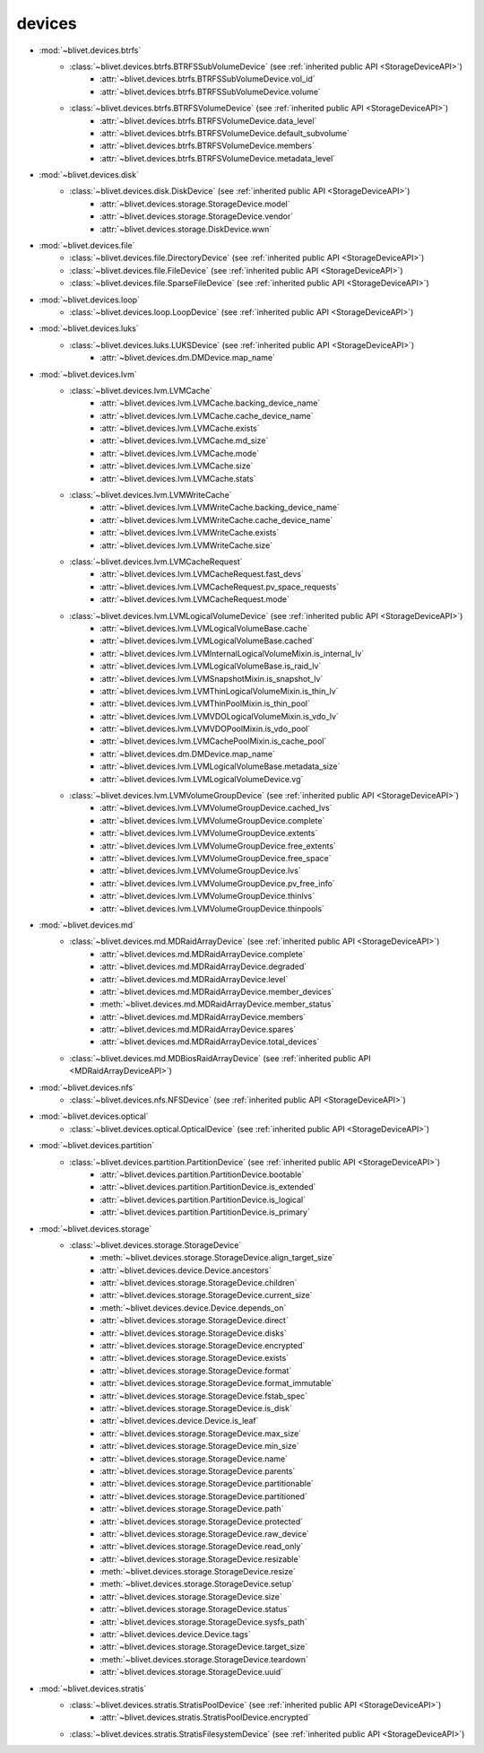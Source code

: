 devices
========


* :mod:`~blivet.devices.btrfs`
    * :class:`~blivet.devices.btrfs.BTRFSSubVolumeDevice` (see :ref:`inherited public API <StorageDeviceAPI>`)
        * :attr:`~blivet.devices.btrfs.BTRFSSubVolumeDevice.vol_id`
        * :attr:`~blivet.devices.btrfs.BTRFSSubVolumeDevice.volume`

    * :class:`~blivet.devices.btrfs.BTRFSVolumeDevice` (see :ref:`inherited public API <StorageDeviceAPI>`)
        * :attr:`~blivet.devices.btrfs.BTRFSVolumeDevice.data_level`
        * :attr:`~blivet.devices.btrfs.BTRFSVolumeDevice.default_subvolume`
        * :attr:`~blivet.devices.btrfs.BTRFSVolumeDevice.members`
        * :attr:`~blivet.devices.btrfs.BTRFSVolumeDevice.metadata_level`

* :mod:`~blivet.devices.disk`
    * :class:`~blivet.devices.disk.DiskDevice` (see :ref:`inherited public API <StorageDeviceAPI>`)
        * :attr:`~blivet.devices.storage.StorageDevice.model`
        * :attr:`~blivet.devices.storage.StorageDevice.vendor`
        * :attr:`~blivet.devices.storage.DiskDevice.wwn`

* :mod:`~blivet.devices.file`
    * :class:`~blivet.devices.file.DirectoryDevice` (see :ref:`inherited public API <StorageDeviceAPI>`)
    * :class:`~blivet.devices.file.FileDevice` (see :ref:`inherited public API <StorageDeviceAPI>`)
    * :class:`~blivet.devices.file.SparseFileDevice` (see :ref:`inherited public API <StorageDeviceAPI>`)

* :mod:`~blivet.devices.loop`
    * :class:`~blivet.devices.loop.LoopDevice` (see :ref:`inherited public API <StorageDeviceAPI>`)

* :mod:`~blivet.devices.luks`
    * :class:`~blivet.devices.luks.LUKSDevice` (see :ref:`inherited public API <StorageDeviceAPI>`)
        * :attr:`~blivet.devices.dm.DMDevice.map_name`

* :mod:`~blivet.devices.lvm`
    * :class:`~blivet.devices.lvm.LVMCache`
        * :attr:`~blivet.devices.lvm.LVMCache.backing_device_name`
        * :attr:`~blivet.devices.lvm.LVMCache.cache_device_name`
        * :attr:`~blivet.devices.lvm.LVMCache.exists`
        * :attr:`~blivet.devices.lvm.LVMCache.md_size`
        * :attr:`~blivet.devices.lvm.LVMCache.mode`
        * :attr:`~blivet.devices.lvm.LVMCache.size`
        * :attr:`~blivet.devices.lvm.LVMCache.stats`

    * :class:`~blivet.devices.lvm.LVMWriteCache`
        * :attr:`~blivet.devices.lvm.LVMWriteCache.backing_device_name`
        * :attr:`~blivet.devices.lvm.LVMWriteCache.cache_device_name`
        * :attr:`~blivet.devices.lvm.LVMWriteCache.exists`
        * :attr:`~blivet.devices.lvm.LVMWriteCache.size`

    * :class:`~blivet.devices.lvm.LVMCacheRequest`
        * :attr:`~blivet.devices.lvm.LVMCacheRequest.fast_devs`
        * :attr:`~blivet.devices.lvm.LVMCacheRequest.pv_space_requests`
        * :attr:`~blivet.devices.lvm.LVMCacheRequest.mode`

    * :class:`~blivet.devices.lvm.LVMLogicalVolumeDevice` (see :ref:`inherited public API <StorageDeviceAPI>`)
        * :attr:`~blivet.devices.lvm.LVMLogicalVolumeBase.cache`
        * :attr:`~blivet.devices.lvm.LVMLogicalVolumeBase.cached`
        * :attr:`~blivet.devices.lvm.LVMInternalLogicalVolumeMixin.is_internal_lv`
        * :attr:`~blivet.devices.lvm.LVMLogicalVolumeBase.is_raid_lv`
        * :attr:`~blivet.devices.lvm.LVMSnapshotMixin.is_snapshot_lv`
        * :attr:`~blivet.devices.lvm.LVMThinLogicalVolumeMixin.is_thin_lv`
        * :attr:`~blivet.devices.lvm.LVMThinPoolMixin.is_thin_pool`
        * :attr:`~blivet.devices.lvm.LVMVDOLogicalVolumeMixin.is_vdo_lv`
        * :attr:`~blivet.devices.lvm.LVMVDOPoolMixin.is_vdo_pool`
        * :attr:`~blivet.devices.lvm.LVMCachePoolMixin.is_cache_pool`
        * :attr:`~blivet.devices.dm.DMDevice.map_name`
        * :attr:`~blivet.devices.lvm.LVMLogicalVolumeBase.metadata_size`
        * :attr:`~blivet.devices.lvm.LVMLogicalVolumeDevice.vg`

    * :class:`~blivet.devices.lvm.LVMVolumeGroupDevice` (see :ref:`inherited public API <StorageDeviceAPI>`)
        * :attr:`~blivet.devices.lvm.LVMVolumeGroupDevice.cached_lvs`
        * :attr:`~blivet.devices.lvm.LVMVolumeGroupDevice.complete`
        * :attr:`~blivet.devices.lvm.LVMVolumeGroupDevice.extents`
        * :attr:`~blivet.devices.lvm.LVMVolumeGroupDevice.free_extents`
        * :attr:`~blivet.devices.lvm.LVMVolumeGroupDevice.free_space`
        * :attr:`~blivet.devices.lvm.LVMVolumeGroupDevice.lvs`
        * :attr:`~blivet.devices.lvm.LVMVolumeGroupDevice.pv_free_info`
        * :attr:`~blivet.devices.lvm.LVMVolumeGroupDevice.thinlvs`
        * :attr:`~blivet.devices.lvm.LVMVolumeGroupDevice.thinpools`

.. _MDRaidArrayDeviceAPI:

* :mod:`~blivet.devices.md`
    * :class:`~blivet.devices.md.MDRaidArrayDevice` (see :ref:`inherited public API <StorageDeviceAPI>`)
        * :attr:`~blivet.devices.md.MDRaidArrayDevice.complete`
        * :attr:`~blivet.devices.md.MDRaidArrayDevice.degraded`
        * :attr:`~blivet.devices.md.MDRaidArrayDevice.level`
        * :attr:`~blivet.devices.md.MDRaidArrayDevice.member_devices`
        * :meth:`~blivet.devices.md.MDRaidArrayDevice.member_status`
        * :attr:`~blivet.devices.md.MDRaidArrayDevice.members`
        * :attr:`~blivet.devices.md.MDRaidArrayDevice.spares`
        * :attr:`~blivet.devices.md.MDRaidArrayDevice.total_devices`

    * :class:`~blivet.devices.md.MDBiosRaidArrayDevice` (see :ref:`inherited public API <MDRaidArrayDeviceAPI>`)

* :mod:`~blivet.devices.nfs`
    * :class:`~blivet.devices.nfs.NFSDevice` (see :ref:`inherited public API <StorageDeviceAPI>`)

* :mod:`~blivet.devices.optical`
    * :class:`~blivet.devices.optical.OpticalDevice` (see :ref:`inherited public API <StorageDeviceAPI>`)

* :mod:`~blivet.devices.partition`
    * :class:`~blivet.devices.partition.PartitionDevice` (see :ref:`inherited public API <StorageDeviceAPI>`)
        * :attr:`~blivet.devices.partition.PartitionDevice.bootable`
        * :attr:`~blivet.devices.partition.PartitionDevice.is_extended`
        * :attr:`~blivet.devices.partition.PartitionDevice.is_logical`
        * :attr:`~blivet.devices.partition.PartitionDevice.is_primary`

.. _StorageDeviceAPI:

* :mod:`~blivet.devices.storage`
    * :class:`~blivet.devices.storage.StorageDevice`
        * :meth:`~blivet.devices.storage.StorageDevice.align_target_size`
        * :attr:`~blivet.devices.device.Device.ancestors`
        * :attr:`~blivet.devices.storage.StorageDevice.children`
        * :attr:`~blivet.devices.storage.StorageDevice.current_size`
        * :meth:`~blivet.devices.device.Device.depends_on`
        * :attr:`~blivet.devices.storage.StorageDevice.direct`
        * :attr:`~blivet.devices.storage.StorageDevice.disks`
        * :attr:`~blivet.devices.storage.StorageDevice.encrypted`
        * :attr:`~blivet.devices.storage.StorageDevice.exists`
        * :attr:`~blivet.devices.storage.StorageDevice.format`
        * :attr:`~blivet.devices.storage.StorageDevice.format_immutable`
        * :attr:`~blivet.devices.storage.StorageDevice.fstab_spec`
        * :attr:`~blivet.devices.storage.StorageDevice.is_disk`
        * :attr:`~blivet.devices.device.Device.is_leaf`
        * :attr:`~blivet.devices.storage.StorageDevice.max_size`
        * :attr:`~blivet.devices.storage.StorageDevice.min_size`
        * :attr:`~blivet.devices.storage.StorageDevice.name`
        * :attr:`~blivet.devices.storage.StorageDevice.parents`
        * :attr:`~blivet.devices.storage.StorageDevice.partitionable`
        * :attr:`~blivet.devices.storage.StorageDevice.partitioned`
        * :attr:`~blivet.devices.storage.StorageDevice.path`
        * :attr:`~blivet.devices.storage.StorageDevice.protected`
        * :attr:`~blivet.devices.storage.StorageDevice.raw_device`
        * :attr:`~blivet.devices.storage.StorageDevice.read_only`
        * :attr:`~blivet.devices.storage.StorageDevice.resizable`
        * :meth:`~blivet.devices.storage.StorageDevice.resize`
        * :meth:`~blivet.devices.storage.StorageDevice.setup`
        * :attr:`~blivet.devices.storage.StorageDevice.size`
        * :attr:`~blivet.devices.storage.StorageDevice.status`
        * :attr:`~blivet.devices.storage.StorageDevice.sysfs_path`
        * :attr:`~blivet.devices.device.Device.tags`
        * :attr:`~blivet.devices.storage.StorageDevice.target_size`
        * :meth:`~blivet.devices.storage.StorageDevice.teardown`
        * :attr:`~blivet.devices.storage.StorageDevice.uuid`

* :mod:`~blivet.devices.stratis`
    * :class:`~blivet.devices.stratis.StratisPoolDevice` (see :ref:`inherited public API <StorageDeviceAPI>`)
        * :attr:`~blivet.devices.stratis.StratisPoolDevice.encrypted`
    * :class:`~blivet.devices.stratis.StratisFilesystemDevice` (see :ref:`inherited public API <StorageDeviceAPI>`)
